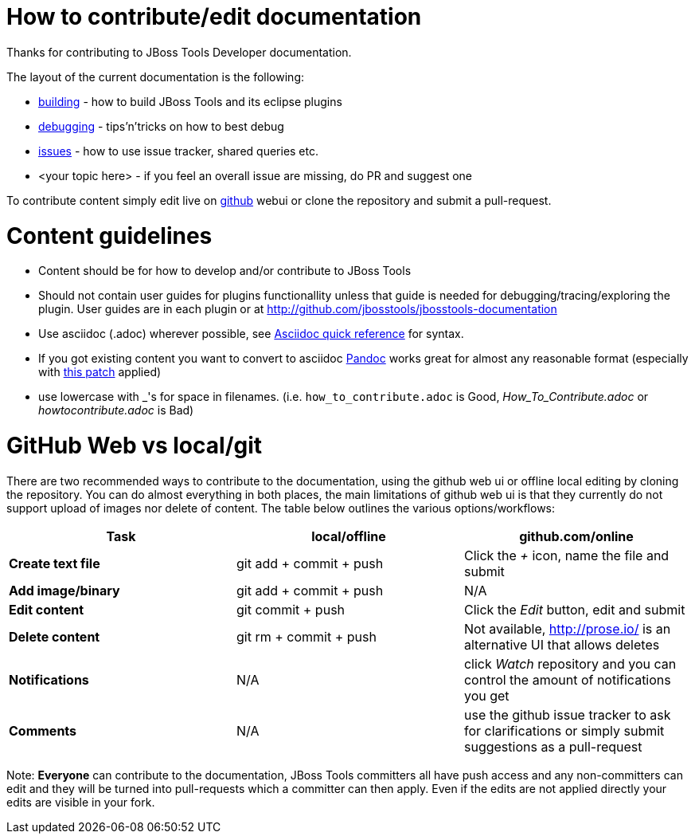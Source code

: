 How to contribute/edit documentation
====================================

Thanks for contributing to JBoss Tools Developer documentation. 

The layout of the current documentation is the following:

- link:building[]  - how to build JBoss Tools and its eclipse plugins
- link:debugging[] - tips'n'tricks on how to best debug
- link:issues[] - how to use issue tracker, shared queries etc.
- <your topic here> - if you feel an overall issue are missing, do PR and suggest one

To contribute content simply edit live on http://github.com[github] webui or clone the repository and submit a pull-request.

Content guidelines
==================

* Content should be for how to develop and/or contribute to JBoss Tools
* Should not contain user guides for plugins functionallity unless that guide is needed for debugging/tracing/exploring the plugin. User guides are in each plugin or at http://github.com/jbosstools/jbosstools-documentation
* Use asciidoc (.adoc) wherever possible, see http://asciidoctor.org/docs/asciidoc-quick-reference[Asciidoc quick reference] for syntax.
* If you got existing content you want to convert to asciidoc http://johnmacfarlane.net/pandoc/[Pandoc] works great for almost any reasonable format (especially with https://github.com/jgm/pandoc/pull/868[this patch] applied)
* use lowercase with _'s for space in filenames. (i.e. `how_to_contribute.adoc` is Good, 'How_To_Contribute.adoc' or 'howtocontribute.adoc' is Bad)

GitHub Web vs local/git
=======================

There are two recommended ways to contribute to the documentation, using the github web ui or offline local editing by cloning the repository. 
You can do almost everything in both places, the main limitations of github web ui is that they currently do not support upload of images nor delete of content.
The table below outlines the various options/workflows:

[options="header"]
|=========================
| *Task* | local/offline | github.com/online 
| *Create text file* | git add + commit + push |  Click the '+' icon, name the file and submit 
| *Add image/binary* | git add + commit + push | N/A
| *Edit content* | git commit + push | Click the 'Edit' button, edit and submit
| *Delete content* | git rm + commit + push | Not available, http://prose.io/ is an alternative UI that allows deletes
| *Notifications* | N/A | click 'Watch' repository and you can control the amount of notifications you get 
| *Comments* | N/A | use the github issue tracker to ask for clarifications or simply submit suggestions as a pull-request
|=========================

Note: *Everyone* can contribute to the documentation, JBoss Tools committers all have push access and any non-committers can 
edit and they will be turned into pull-requests which a committer can then apply. Even if the edits are not applied directly 
your edits are visible in your fork.


